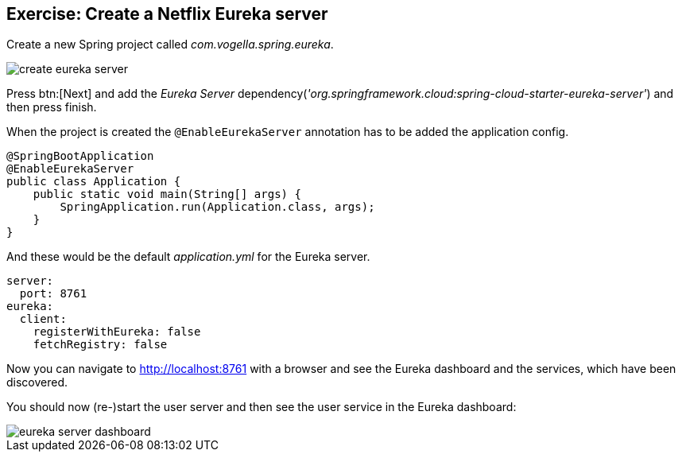 == Exercise: Create a Netflix Eureka server

Create a new Spring project called _com.vogella.spring.eureka_.

image::create-eureka-server.png[] 

Press btn:[Next] and add the _Eureka Server_ dependency(_'org.springframework.cloud:spring-cloud-starter-eureka-server'_) and then press finish.

When the project is created the `@EnableEurekaServer` annotation has to be added the application config.

[source,java]
----
@SpringBootApplication
@EnableEurekaServer
public class Application {
    public static void main(String[] args) {
        SpringApplication.run(Application.class, args);
    }
}
----

And these would be the default _application.yml_ for the Eureka server.

[source, yml]
----
server:
  port: 8761
eureka:
  client:
    registerWithEureka: false
    fetchRegistry: false
----

Now you can navigate to http://localhost:8761 with a browser and see the Eureka dashboard and the services, which have been discovered.

You should now (re-)start the user server and then see the user service in the Eureka dashboard:

image::eureka-server-dashboard.png[] 


